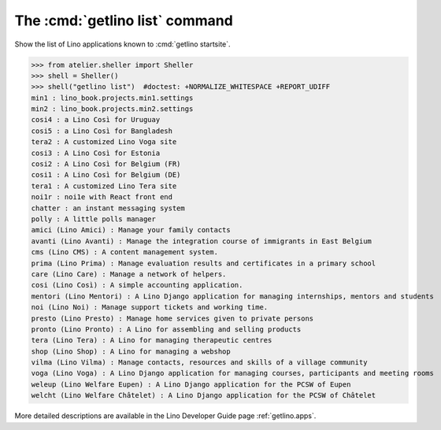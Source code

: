 ====================================
The :cmd:`getlino list` command
====================================

.. command:: getlino list

.. program:: getlino list

Show the list of Lino applications known to :cmd:`getlino startsite`.

>>> from atelier.sheller import Sheller
>>> shell = Sheller()
>>> shell("getlino list")  #doctest: +NORMALIZE_WHITESPACE +REPORT_UDIFF
min1 : lino_book.projects.min1.settings
min2 : lino_book.projects.min2.settings
cosi4 : a Lino Così for Uruguay
cosi5 : a Lino Così for Bangladesh
tera2 : A customized Lino Voga site
cosi3 : A Lino Così for Estonia
cosi2 : A Lino Così for Belgium (FR)
cosi1 : A Lino Così for Belgium (DE)
tera1 : A customized Lino Tera site
noi1r : noi1e with React front end
chatter : an instant messaging system
polly : A little polls manager
amici (Lino Amici) : Manage your family contacts
avanti (Lino Avanti) : Manage the integration course of immigrants in East Belgium
cms (Lino CMS) : A content management system.
prima (Lino Prima) : Manage evaluation results and certificates in a primary school
care (Lino Care) : Manage a network of helpers.
cosi (Lino Così) : A simple accounting application.
mentori (Lino Mentori) : A Lino Django application for managing internships, mentors and students
noi (Lino Noi) : Manage support tickets and working time.
presto (Lino Presto) : Manage home services given to private persons
pronto (Lino Pronto) : A Lino for assembling and selling products
tera (Lino Tera) : A Lino for managing therapeutic centres
shop (Lino Shop) : A Lino for managing a webshop
vilma (Lino Vilma) : Manage contacts, resources and skills of a village community
voga (Lino Voga) : A Lino Django application for managing courses, participants and meeting rooms
weleup (Lino Welfare Eupen) : A Lino Django application for the PCSW of Eupen
welcht (Lino Welfare Châtelet) : A Lino Django application for the PCSW of Châtelet


More detailed descriptions are available in the Lino
Developer Guide page :ref:`getlino.apps`.
